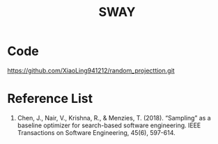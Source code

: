 :PROPERTIES:
:ID:       65f2cce4-159f-490f-9dc8-a24bba0f5cbd
:END:
#+title: SWAY
* Code
https://github.com/XiaoLing941212/random_projecttion.git

* Reference List
1. Chen, J., Nair, V., Krishna, R., & Menzies, T. (2018). “Sampling” as a baseline optimizer for search-based software engineering. IEEE Transactions on Software Engineering, 45(6), 597-614.
